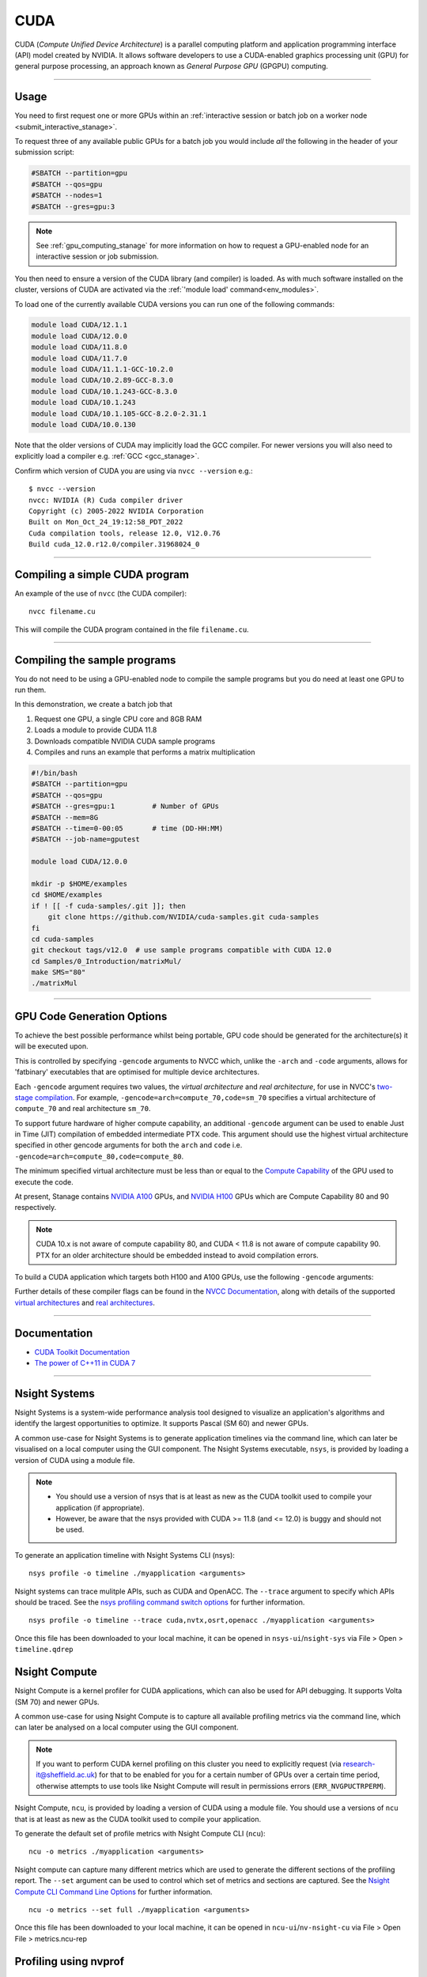 .. _cuda_stanage:

CUDA
====

CUDA (*Compute Unified Device Architecture*)
is a parallel computing platform and application programming interface (API) model
created by NVIDIA.
It allows software developers to use a CUDA-enabled graphics processing unit (GPU)
for general purpose processing,
an approach known as *General Purpose GPU* (GPGPU) computing.

---------

Usage
-----

You need to first request one or more GPUs within an
:ref:`interactive session or batch job on a worker node <submit_interactive_stanage>`.

To request three of any available public GPUs for a batch job
you would include *all* the following in the header of your submission script:

.. code-block:: sh

   #SBATCH --partition=gpu
   #SBATCH --qos=gpu
   #SBATCH --nodes=1
   #SBATCH --gres=gpu:3

.. note::

   See :ref:`gpu_computing_stanage` for more information on how to request a
   GPU-enabled node for an interactive session or job submission.

You then need to ensure a version of the CUDA library (and compiler) is loaded.
As with much software installed on the cluster,
versions of CUDA are activated via the :ref:`'module load' command<env_modules>`.

To load one of the currently available CUDA versions you can run
one of the following commands:

.. code-block:: bash

   module load CUDA/12.1.1 
   module load CUDA/12.0.0  
   module load CUDA/11.8.0
   module load CUDA/11.7.0
   module load CUDA/11.1.1-GCC-10.2.0
   module load CUDA/10.2.89-GCC-8.3.0
   module load CUDA/10.1.243-GCC-8.3.0
   module load CUDA/10.1.243
   module load CUDA/10.1.105-GCC-8.2.0-2.31.1
   module load CUDA/10.0.130

Note that the older versions of CUDA may implicitly load the GCC compiler.
For newer versions you will also need to explicitly load a compiler e.g. :ref:`GCC <gcc_stanage>`.

Confirm which version of CUDA you are using via ``nvcc --version`` e.g.: ::

   $ nvcc --version
   nvcc: NVIDIA (R) Cuda compiler driver
   Copyright (c) 2005-2022 NVIDIA Corporation
   Built on Mon_Oct_24_19:12:58_PDT_2022
   Cuda compilation tools, release 12.0, V12.0.76
   Build cuda_12.0.r12.0/compiler.31968024_0

---------

Compiling a simple CUDA program
-------------------------------

An example of the use of ``nvcc`` (the CUDA compiler): ::

   nvcc filename.cu

This will compile the CUDA program contained in the file ``filename.cu``.  

---------

Compiling the sample programs
-----------------------------

You do not need to be using a GPU-enabled node
to compile the sample programs
but you do need at least one GPU to run them.

In this demonstration, we create a batch job that

#. Request one GPU, a single CPU core and 8GB RAM
#. Loads a module to provide CUDA 11.8
#. Downloads compatible NVIDIA CUDA sample programs
#. Compiles and runs an example that performs a matrix multiplication

.. code-block:: sh

   #!/bin/bash
   #SBATCH --partition=gpu
   #SBATCH --qos=gpu
   #SBATCH --gres=gpu:1         # Number of GPUs
   #SBATCH --mem=8G
   #SBATCH --time=0-00:05       # time (DD-HH:MM)
   #SBATCH --job-name=gputest

   module load CUDA/12.0.0

   mkdir -p $HOME/examples
   cd $HOME/examples
   if ! [[ -f cuda-samples/.git ]]; then
       git clone https://github.com/NVIDIA/cuda-samples.git cuda-samples
   fi
   cd cuda-samples
   git checkout tags/v12.0  # use sample programs compatible with CUDA 12.0
   cd Samples/0_Introduction/matrixMul/
   make SMS="80"
   ./matrixMul

---------

.. _stanage_gpu_code_gen_opts:

GPU Code Generation Options
---------------------------

To achieve the best possible performance whilst being portable,
GPU code should be generated for the architecture(s) it will be executed upon.

This is controlled by specifying ``-gencode`` arguments to NVCC which,
unlike the ``-arch`` and ``-code`` arguments,
allows for 'fatbinary' executables that are optimised for multiple device architectures.

Each ``-gencode`` argument requires two values,
the *virtual architecture* and *real architecture*,
for use in NVCC's `two-stage compilation <https://docs.nvidia.com/cuda/cuda-compiler-driver-nvcc/index.html#virtual-architectures>`_.
For example, ``-gencode=arch=compute_70,code=sm_70`` specifies a virtual architecture of ``compute_70`` and real architecture ``sm_70``.

To support future hardware of higher compute capability,
an additional ``-gencode`` argument can be used to enable Just in Time (JIT) compilation of embedded intermediate PTX code.
This argument should use the highest virtual architecture specified in other gencode arguments
for both the ``arch`` and ``code``
i.e. ``-gencode=arch=compute_80,code=compute_80``.

The minimum specified virtual architecture must be less than or equal to the `Compute Capability <https://developer.nvidia.com/cuda-gpus>`_ of the GPU used to execute the code.

At present, Stanage contains `NVIDIA A100 <https://www.nvidia.com/en-gb/data-center/a100/>`__ GPUs, and `NVIDIA H100 <https://www.nvidia.com/en-gb/data-center/h100/>`__ GPUs which are Compute Capability 80 and 90 respectively.


.. note::

   CUDA 10.x is not aware of compute capability 80, and CUDA < 11.8 is not aware of compute capability 90. PTX for an older architecture should be embedded instead to avoid compilation errors.

To build a CUDA application which targets both H100 and A100 GPUs, use the following ``-gencode`` arguments:

.. tabs::

   .. group-tab:: CUDA 11.8+

        .. code-block:: sh

           nvcc filename.cu \
              -gencode=arch=compute_80,code=sm_80 \
              -gencode=arch=compute_90,code=sm_90 \
              -gencode=arch=compute_90,code=compute_90


   .. group-tab:: CUDA 11.0+

        .. code-block:: sh

           nvcc filename.cu \
              -gencode=arch=compute_80,code=sm_80 \
              -gencode=arch=compute_80,code=compute_80

   .. group-tab:: CUDA 10.x

        .. code-block:: sh

           nvcc filename.cu \
              -gencode=arch=compute_70,code=compute_70

Further details of these compiler flags can be found in the `NVCC Documentation <https://docs.nvidia.com/cuda/cuda-compiler-driver-nvcc/index.html#options-for-steering-gpu-code-generation>`_,
along with details of the supported `virtual architectures <https://docs.nvidia.com/cuda/cuda-compiler-driver-nvcc/index.html#virtual-architecture-feature-list>`_ and `real architectures <https://docs.nvidia.com/cuda/cuda-compiler-driver-nvcc/index.html#gpu-feature-list>`_.

---------

Documentation
-------------

* `CUDA Toolkit Documentation <https://docs.nvidia.com/cuda/index.html#axzz3uLoSltnh>`_
* `The power of C++11 in CUDA 7 <https://devblogs.nvidia.com/parallelforall/power-cpp11-cuda-7/>`_

---------

Nsight Systems
--------------

Nsight Systems is a system-wide performance analysis tool designed to 
visualize an application's algorithms and 
identify the largest opportunities to optimize. 
It supports Pascal (SM 60) and newer GPUs.

A common use-case for Nsight Systems is to generate application timelines via the command line, 
which can later be visualised on a local computer using the GUI component. 
The Nsight Systems executable, ``nsys``, is provided by loading a version of CUDA using a module file.

.. note::

   * You should use a version of nsys that is at least as new as the CUDA toolkit used to compile your application (if appropriate).
   * However, be aware that the nsys provided with CUDA >= 11.8 (and <= 12.0) is buggy and should not be used.

To generate an application timeline with Nsight Systems CLI (nsys): ::

    nsys profile -o timeline ./myapplication <arguments>

Nsight systems can trace mulitple APIs, such as CUDA and OpenACC. The ``--trace`` argument to specify which APIs should be traced.
See the `nsys profiling command switch options <https://docs.nvidia.com/nsight-systems/profiling/index.html#cli-profile-command-switch-options>`_ for further information. ::

    nsys profile -o timeline --trace cuda,nvtx,osrt,openacc ./myapplication <arguments>

Once this file has been downloaded to your local machine,
it can be opened in ``nsys-ui``/``nsight-sys`` via File > Open > ``timeline.qdrep``


Nsight Compute
--------------

Nsight Compute is a kernel profiler for CUDA applications, which can also be used for API debugging. It supports Volta (SM 70) and newer GPUs.

A common use-case for using Nsight Compute is to capture all available profiling metrics via the command line, which can later be analysed on a local computer using the GUI component. 

.. note::

   If you want to perform CUDA kernel profiling on this cluster 
   you need to explicitly request (via `research-it@sheffield.ac.uk <mailto:research-it@sheffield.ac.uk>`_) for 
   that to be enabled for you for a certain number of GPUs over a certain time period, 
   otherwise attempts to use tools like Nsight Compute will result in permissions errors (``ERR_NVGPUCTRPERM``).

Nsight Compute, ``ncu``, is provided by loading a version of CUDA using a module file.
You should use a versions of ``ncu`` that is at least as new as the CUDA toolkit used to compile your application.

To generate the default set of profile metrics with Nsight Compute CLI (``ncu``): ::

    ncu -o metrics ./myapplication <arguments>

Nsight compute can capture many different metrics which are used to generate the different sections of the profiling report. The ``--set`` argument can be used to control which set of metrics and sections are captured. See the `Nsight Compute CLI Command Line Options <https://docs.nvidia.com/nsight-compute/NsightComputeCli/index.html#command-line-options-profile>`_ for further information. ::

    ncu -o metrics --set full ./myapplication <arguments>

Once this file has been downloaded to your local machine, it can be opened in ``ncu-ui``/``nv-nsight-cu`` via File > Open File > metrics.ncu-rep

Profiling using nvprof
----------------------

nvprof is not supported on the GPUs in Stanage
(it `does not support NVIDIA architectures >= SM80 <https://docs.nvidia.com/cuda/profiler-users-guide/#changelog>`__);
please use Nsight Systems and Nsight Compute instead.

---------

CUDA Training
-------------

The Research Software Engineering team have developed an undergraduate teaching module on CUDA;
`lecture notes and lecture recordings for that module are accessible here <https://rse.shef.ac.uk/training/com4521>`_ for anyone with a University account. 

---------

Determining the NVIDIA Driver version
-------------------------------------

Run the command:

.. code-block:: sh

   cat /proc/driver/nvidia/version

Example output is: ::

   NVRM version: NVIDIA UNIX x86_64 Kernel Module  525.105.17  Tue Mar 28 18:02:59 UTC 2023
   GCC version:  gcc version 4.8.5 20150623 (Red Hat 4.8.5-44) (GCC)

---------

Installation notes
------------------

These are primarily for system administrators.

CUDA 12.0.0
^^^^^^^^^^^

Installed as a dependency of the ``cuDNN-8.8.0.121-CUDA-12.0.0.eb`` easyconfig.

Single GPU and compiler testing was conducted as above in the ``matrixMul`` batch job.

CUDA 11.8.0
^^^^^^^^^^^

Installed as a dependency of the ``cuDNN-8.6.0.163-CUDA-11.8.0.eb`` easyconfig.

Single GPU and compiler testing was conducted as above in the ``matrixMul`` batch job.

CUDA 11.7.0
^^^^^^^^^^^

Installed as a dependency of the ``cuDNN-8.4.1.50-CUDA-11.7.0.eb`` easyconfig.

Single GPU and compiler testing was conducted as above in the ``matrixMul`` batch job.

Inter-GPU performance was tested on all 4x A100 devices in ``gpu01``
using the `NCCL <https://github.com/NVIDIA/nccl-tests>`__ ``all_reduce_perf`` benchmark test
(provided by the ``NCCL-tests/2.13.6-GCC-11.3.0-CUDA-11.7.0`` module), which was run using: ::

   all_reduce_perf -b 8 -e 128M -f 2 -g 4

Results: ::

   # nThread 1 nGpus 4 minBytes 8 maxBytes 134217728 step: 2(factor) warmup iters: 5 iters: 20 agg iters: 1 validation: 1 graph: 0
   #
   # Using devices
   #  Rank  0 Group  0 Pid  29697 on      gpu01 device  0 [0x01] NVIDIA A100-SXM4-80GB
   #  Rank  1 Group  0 Pid  29697 on      gpu01 device  1 [0x41] NVIDIA A100-SXM4-80GB
   #  Rank  2 Group  0 Pid  29697 on      gpu01 device  2 [0x81] NVIDIA A100-SXM4-80GB
   #  Rank  3 Group  0 Pid  29697 on      gpu01 device  3 [0xc1] NVIDIA A100-SXM4-80GB
   #
   #                                                              out-of-place                       in-place
   #       size         count      type   redop    root     time   algbw   busbw #wrong     time   algbw   busbw #wrong
   #        (B)    (elements)                               (us)  (GB/s)  (GB/s)            (us)  (GB/s)  (GB/s)
              8             2     float     sum      -1    15.29    0.00    0.00      0    14.64    0.00    0.00      0
             16             4     float     sum      -1    14.72    0.00    0.00      0    14.96    0.00    0.00      0
             32             8     float     sum      -1    14.48    0.00    0.00      0    14.67    0.00    0.00      0
             64            16     float     sum      -1    15.52    0.00    0.01      0    14.51    0.00    0.01      0
            128            32     float     sum      -1    14.73    0.01    0.01      0    14.81    0.01    0.01      0
            256            64     float     sum      -1    14.85    0.02    0.03      0    14.20    0.02    0.03      0
            512           128     float     sum      -1    14.89    0.03    0.05      0    14.91    0.03    0.05      0
           1024           256     float     sum      -1    14.50    0.07    0.11      0    14.58    0.07    0.11      0
           2048           512     float     sum      -1    15.01    0.14    0.20      0    14.43    0.14    0.21      0
           4096          1024     float     sum      -1    14.75    0.28    0.42      0    15.19    0.27    0.40      0
           8192          2048     float     sum      -1    14.93    0.55    0.82      0    14.81    0.55    0.83      0
          16384          4096     float     sum      -1    16.29    1.01    1.51      0    15.35    1.07    1.60      0
          32768          8192     float     sum      -1    19.80    1.66    2.48      0    19.43    1.69    2.53      0
          65536         16384     float     sum      -1    21.48    3.05    4.58      0    20.99    3.12    4.68      0
         131072         32768     float     sum      -1    25.64    5.11    7.67      0    25.36    5.17    7.75      0
         262144         65536     float     sum      -1    35.04    7.48   11.22      0    34.06    7.70   11.55      0
         524288        131072     float     sum      -1    44.89   11.68   17.52      0    44.45   11.80   17.69      0
        1048576        262144     float     sum      -1    63.16   16.60   24.90      0    63.08   16.62   24.94      0
        2097152        524288     float     sum      -1    69.09   30.35   45.53      0    69.25   30.28   45.42      0
        4194304       1048576     float     sum      -1    86.22   48.65   72.97      0    86.73   48.36   72.54      0
        8388608       2097152     float     sum      -1    132.7   63.21   94.81      0    130.3   64.40   96.60      0
       16777216       4194304     float     sum      -1    188.7   88.91  133.36      0    187.8   89.35  134.02      0
       33554432       8388608     float     sum      -1    284.9  117.76  176.64      0    282.3  118.85  178.28      0
       67108864      16777216     float     sum      -1    537.4  124.88  187.32      0    538.8  124.56  186.83      0
      134217728      33554432     float     sum      -1    974.9  137.67  206.51      0    962.4  139.46  209.20      0
   # Out of bounds values : 0 OK
   # Avg bus bandwidth    : 39.6794
